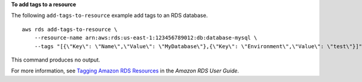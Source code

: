 **To add tags to a resource**

The following ``add-tags-to-resource`` example add tags to an RDS database. :: 

    aws rds add-tags-to-resource \
        --resource-name arn:aws:rds:us-east-1:123456789012:db:database-mysql \
        --tags "[{\"Key\": \"Name\",\"Value\": \"MyDatabase\"},{\"Key\": \"Environment\",\"Value\": \"test\"}]"

This command produces no output.

For more information, see `Tagging Amazon RDS Resources <https://docs.aws.amazon.com/AmazonRDS/latest/UserGuide/USER_Tagging.html>`__ in the *Amazon RDS User Guide*.
